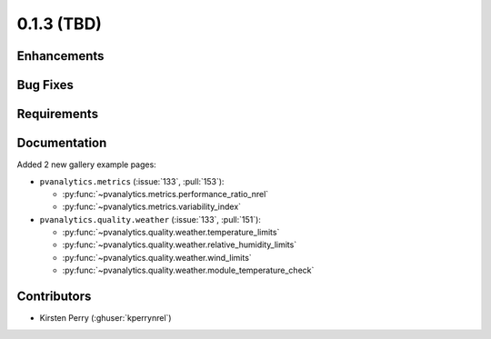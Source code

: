 .. _whatsnew_013:

0.1.3 (TBD)
-------------------------

Enhancements
~~~~~~~~~~~~


Bug Fixes
~~~~~~~~~


Requirements
~~~~~~~~~~~~


Documentation
~~~~~~~~~~~~~
Added 2 new gallery example pages:

* ``pvanalytics.metrics`` (:issue:`133`, :pull:`153`):

  * :py:func:`~pvanalytics.metrics.performance_ratio_nrel`
  * :py:func:`~pvanalytics.metrics.variability_index`

* ``pvanalytics.quality.weather`` (:issue:`133`, :pull:`151`):

  * :py:func:`~pvanalytics.quality.weather.temperature_limits`
  * :py:func:`~pvanalytics.quality.weather.relative_humidity_limits`
  * :py:func:`~pvanalytics.quality.weather.wind_limits`
  * :py:func:`~pvanalytics.quality.weather.module_temperature_check`


Contributors
~~~~~~~~~~~~

* Kirsten Perry (:ghuser:`kperrynrel`)